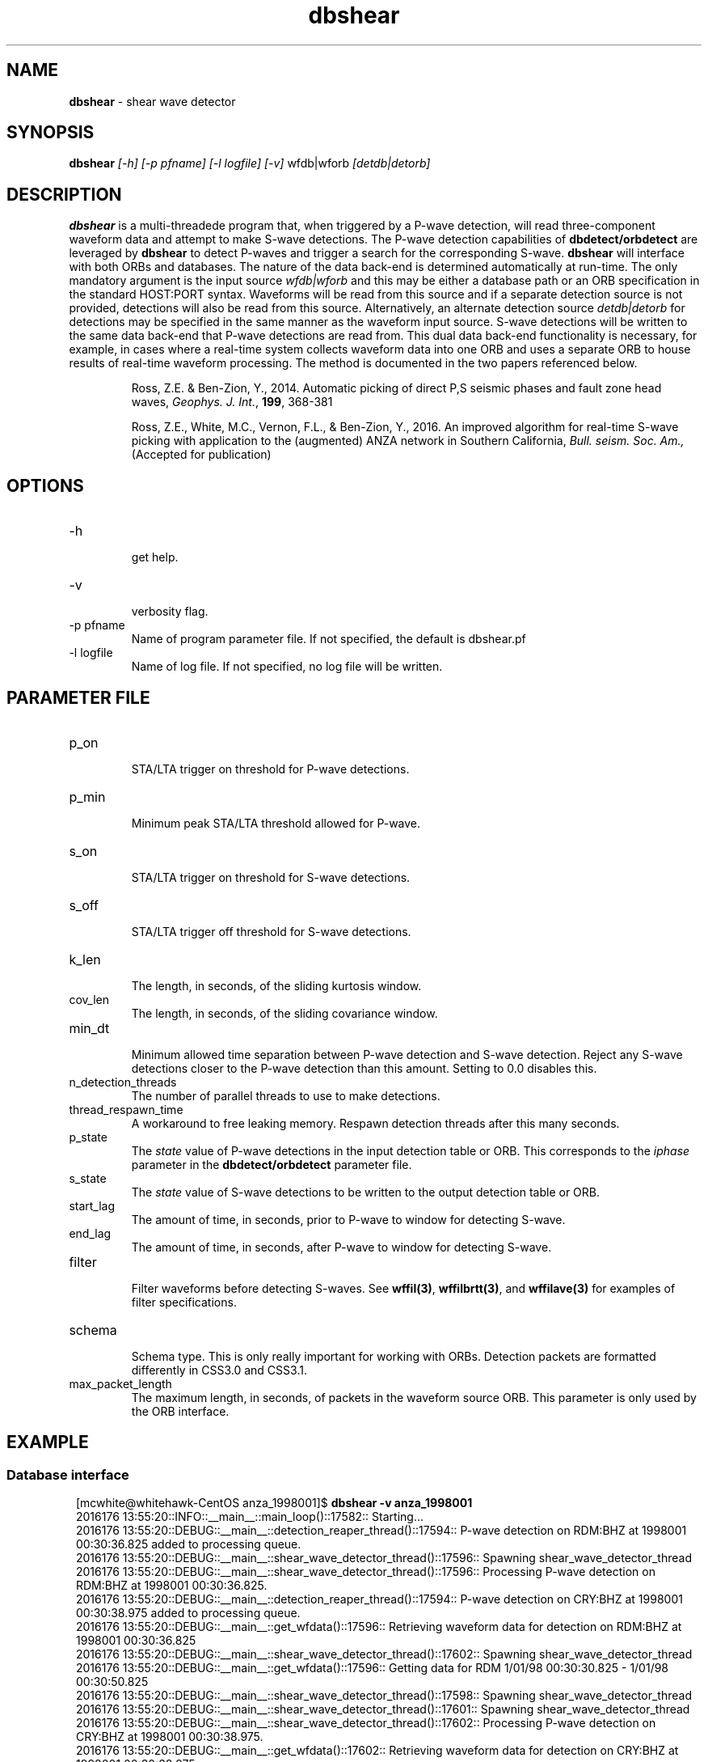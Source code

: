 '\" te
.TH dbshear 1
.SH NAME
\fBdbshear\fP \- shear wave detector
.SH SYNOPSIS
.nf
\fBdbshear\fP \fI[-h] [-p pfname] [-l logfile] [-v]\fP wfdb|wforb \fI[detdb|detorb]\fP
.fi
.SH DESCRIPTION
\fBdbshear\fP is a multi-threadede program that, when triggered by a P-wave
detection, will read three-component waveform data and attempt to make S-wave
detections. The P-wave detection capabilities of \fBdbdetect/orbdetect\fP are
leveraged by \fBdbshear\fP to detect P-waves and trigger a search for the
corresponding S-wave.  \fBdbshear\fP will interface with both ORBs and
databases. The nature of the data back-end is determined automatically at
run-time.  The only mandatory argument is the input source \fIwfdb|wforb\fP and
this may be either a database path or an ORB specification in the standard
HOST:PORT syntax. Waveforms will be read from this source and if a separate
detection source is not provided, detections will also be read from this source.
Alternatively, an alternate detection source \fIdetdb|detorb\fP for detections
may be specified in the same manner as the waveform input source. S-wave
detections will be written to the same data back-end that P-wave detections are
read from. This dual data back-end functionality is necessary, for example, in
cases where a real-time system collects waveform data into one ORB and uses a
separate ORB to house results of real-time waveform processing. The method is
documented in the two papers referenced below.

.IP
.fi
Ross, Z.E. & Ben-Zion, Y., 2014. Automatic picking of direct P,S seismic phases
and fault zone head waves, \fIGeophys. J. Int.\fP, \fB199\fP, 368-381

Ross, Z.E., White, M.C., Vernon, F.L., & Ben-Zion, Y., 2016. An improved
algorithm for real-time S-wave picking with application to the (augmented) ANZA
network in Southern California, \fIBull. seism. Soc. Am.,\fP (Accepted for
publication)

.SH OPTIONS
.IP -h
.fi
get help.
.IP -v
.fi
verbosity flag.
.IP "-p pfname"
.fi
Name of program parameter file. If not specified, the default is dbshear.pf
.IP "-l logfile"
.fi
Name of log file. If not specified, no log file will be written.

.SH PARAMETER FILE
.IP p_on
.fi
STA/LTA trigger on threshold for P-wave detections.
.IP p_min
.fi
Minimum peak STA/LTA threshold allowed for P-wave.
.IP s_on
.fi
STA/LTA trigger on threshold for S-wave detections.
.IP s_off
.fi
STA/LTA trigger off threshold for S-wave detections.
.IP k_len
.fi
The length, in seconds, of the sliding kurtosis window.
.IP cov_len
.fi
The length, in seconds, of the sliding covariance window.
.IP min_dt
.fi
Minimum allowed time separation between P-wave detection and S-wave detection.
Reject any S-wave detections closer to the P-wave detection than this amount.
Setting to 0.0 disables this.
.IP n_detection_threads
.fi
The number of parallel threads to use to make detections.
.IP thread_respawn_time
.fi
A workaround to free leaking memory. Respawn detection threads after this many
seconds.
.IP p_state
.fi
The \fIstate\fP value of P-wave detections in the input detection table or ORB.
This corresponds to the \fIiphase\fP parameter in the \fBdbdetect/orbdetect\fP
parameter file.
.IP s_state
.fi
The \fIstate\fP value of S-wave detections to be written to the output detection
table or ORB.
.IP start_lag
.fi
The amount of time, in seconds, prior to P-wave to window for detecting S-wave.
.IP end_lag
.fi
The amount of time, in seconds, after P-wave to window for detecting S-wave.
.IP filter
.fi
Filter waveforms before detecting S-waves. See \fBwffil(3)\fP,
\fBwffilbrtt(3)\fP, and \fBwffilave(3)\fP for examples of filter
specifications.
.IP schema
.fi
Schema type. This is only really important for working with ORBs.
Detection packets are formatted differently in CSS3.0 and CSS3.1.
.IP max_packet_length
.fi
The maximum length, in seconds, of packets in the waveform source ORB. This
parameter is only used by the ORB interface.

.SH EXAMPLE
.SS Database interface
.ft R
.in 2c
.nf

.ne 12

[mcwhite@whitehawk-CentOS anza_1998001]$ \fBdbshear -v anza_1998001\fP
2016176 13:55:20::INFO::__main__::main_loop()::17582:: Starting...
2016176 13:55:20::DEBUG::__main__::detection_reaper_thread()::17594:: P-wave detection on RDM:BHZ at 1998001 00:30:36.825 added to processing queue.
2016176 13:55:20::DEBUG::__main__::shear_wave_detector_thread()::17596:: Spawning shear_wave_detector_thread
2016176 13:55:20::DEBUG::__main__::shear_wave_detector_thread()::17596:: Processing P-wave detection on RDM:BHZ at 1998001 00:30:36.825.
2016176 13:55:20::DEBUG::__main__::detection_reaper_thread()::17594:: P-wave detection on CRY:BHZ at 1998001 00:30:38.975 added to processing queue.
2016176 13:55:20::DEBUG::__main__::get_wfdata()::17596:: Retrieving waveform data for detection on RDM:BHZ at 1998001 00:30:36.825
2016176 13:55:20::DEBUG::__main__::shear_wave_detector_thread()::17602:: Spawning shear_wave_detector_thread
2016176 13:55:20::DEBUG::__main__::get_wfdata()::17596:: Getting data for RDM  1/01/98 00:30:30.825 -  1/01/98 00:30:50.825
2016176 13:55:20::DEBUG::__main__::shear_wave_detector_thread()::17598:: Spawning shear_wave_detector_thread
2016176 13:55:20::DEBUG::__main__::shear_wave_detector_thread()::17601:: Spawning shear_wave_detector_thread
2016176 13:55:20::DEBUG::__main__::shear_wave_detector_thread()::17602:: Processing P-wave detection on CRY:BHZ at 1998001 00:30:38.975.
2016176 13:55:20::DEBUG::__main__::get_wfdata()::17602:: Retrieving waveform data for detection on CRY:BHZ at 1998001 00:30:38.975
2016176 13:55:20::DEBUG::__main__::detection_reaper_thread()::17594:: P-wave detection on KNW:BHZ at 1998001 00:30:39.100 added to processing queue.
2016176 13:55:20::DEBUG::__main__::get_wfdata()::17602:: Getting data for CRY  1/01/98 00:30:32.975 -  1/01/98 00:30:52.975
2016176 13:55:20::DEBUG::__main__::detection_reaper_thread()::17594:: P-wave detection on SND:BHZ at 1998001 00:30:41.475 added to processing queue.
2016176 13:55:20::DEBUG::__main__::shear_wave_detector_thread()::17598:: Processing P-wave detection on KNW:BHZ at 1998001 00:30:39.100.
2016176 13:55:20::DEBUG::__main__::get_wfdata()::17598:: Retrieving waveform data for detection on KNW:BHZ at 1998001 00:30:39.100
2016176 13:55:20::DEBUG::__main__::get_wfdata()::17598:: Getting data for KNW  1/01/98 00:30:33.100 -  1/01/98 00:30:53.100
2016176 13:55:20::DEBUG::__main__::shear_wave_detector_thread()::17601:: Processing P-wave detection on SND:BHZ at 1998001 00:30:41.475.
2016176 13:55:20::DEBUG::__main__::get_wfdata()::17601:: Retrieving waveform data for detection on SND:BHZ at 1998001 00:30:41.475
2016176 13:55:20::DEBUG::__main__::get_wfdata()::17601:: Getting data for SND  1/01/98 00:30:35.475 -  1/01/98 00:30:55.475
2016176 13:55:20::DEBUG::__main__::detection_reaper_thread()::17594:: P-wave detection on FRD:BHZ at 1998001 00:30:41.500 added to processing queue.
2016176 13:55:20::DEBUG::__main__::get_wfdata()::17596:: Getting data for RDM:BHZ  1/01/98 00:30:30.825 -  1/01/98 00:30:50.825
2016176 13:55:20::DEBUG::__main__::get_wfdata()::17596:: Getting data for RDM:BHN  1/01/98 00:30:30.825 -  1/01/98 00:30:50.825
2016176 13:55:20::DEBUG::__main__::get_wfdata()::17602:: Getting data for CRY:BHZ  1/01/98 00:30:32.975 -  1/01/98 00:30:52.975
2016176 13:55:20::DEBUG::__main__::get_wfdata()::17596:: Getting data for RDM:BHE  1/01/98 00:30:30.825 -  1/01/98 00:30:50.825
2016176 13:55:20::DEBUG::__main__::get_wfdata()::17598:: Getting data for KNW:BHZ  1/01/98 00:30:33.100 -  1/01/98 00:30:53.100
2016176 13:55:20::DEBUG::__main__::shear_wave_detector_thread()::17596:: Loading waveform data took 0.0336861610413 seconds.
2016176 13:55:20::DEBUG::__main__::shear_wave_detector_thread()::17596:: Waveform data retrieved for detection on RDM:BHZ at 1998001 00:30:36.825.
2016176 13:55:20::DEBUG::__main__::get_wfdata()::17598:: Getting data for KNW:BHN  1/01/98 00:30:33.100 -  1/01/98 00:30:53.100
2016176 13:55:20::DEBUG::__main__::get_wfdata()::17602:: Getting data for CRY:BHN  1/01/98 00:30:32.975 -  1/01/98 00:30:52.975
2016176 13:55:20::DEBUG::__main__::shear_wave_detector_thread()::17596:: S-wave detection found on RDM:BHN at 1998001 00:30:41.175.

.SS ORB interface
.ft R
.in 2c
.nf

.ne 12

[mcwhite@whitehawk-CentOS sanbox]$ \fBdbshear -v anfproc-dev:anza anfproc-dev:proc\fP
2016176 15:34:17::INFO::__main__::main_loop()::18679:: Starting...
2016176 15:34:17::DEBUG::__main__::shear_wave_detector_thread()::18690:: Spawning shear_wave_detector_thread
2016176 15:34:17::DEBUG::__main__::shear_wave_detector_thread()::18692:: Spawning shear_wave_detector_thread
2016176 15:34:17::DEBUG::__main__::shear_wave_detector_thread()::18694:: Spawning shear_wave_detector_thread
2016176 15:34:17::DEBUG::__main__::shear_wave_detector_thread()::18698:: Spawning shear_wave_detector_thread
2016176 15:36:30::DEBUG::__main__::detection_reaper_thread()::18688:: P-wave detection on STS:HHZ at 2016176 22:36:24.588 added to processing queue.
2016176 15:36:30::DEBUG::__main__::shear_wave_detector_thread()::18690:: Processing P-wave detection on STS:HHZ at 2016176 22:36:24.588.
2016176 15:36:30::DEBUG::__main__::get_wfdata()::18690:: Retrieving waveform data for detection on STS:HHZ at 2016176 22:36:24.588
2016176 15:36:41::DEBUG::__main__::shear_wave_detector_thread()::18690:: Loading waveform data took 10.034288168 seconds.
2016176 15:36:41::DEBUG::__main__::shear_wave_detector_thread()::18690:: Waveform data retrieved for detection on STS:HHZ at 2016176 22:36:24.588.
2016176 15:36:41::DEBUG::__main__::shear_wave_detector_thread()::18690:: S-wave detection found on STS:HHN at 2016176 22:36:30.288.
2016176 15:36:41::DEBUG::__main__::write_detection()::18689:: Writing S-wave detection on STS:HHN at 2016176 22:36:30.288.

.nf
.fi
.ft R

.SH AUTHOR
.ft R
.in 2c
.nf

Zachary Ross
Malcolm White
